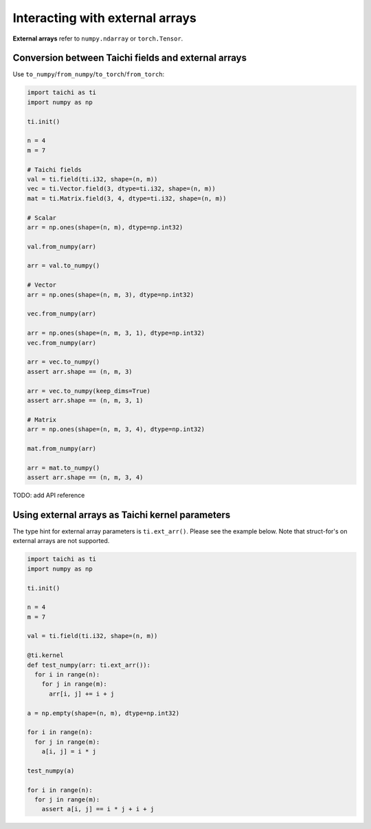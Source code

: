 .. _external:

Interacting with external arrays
================================

**External arrays** refer to ``numpy.ndarray`` or ``torch.Tensor``.

Conversion between Taichi fields and external arrays
----------------------------------------------------

Use ``to_numpy``/``from_numpy``/``to_torch``/``from_torch``:

.. code-block:: python

  import taichi as ti
  import numpy as np

  ti.init()

  n = 4
  m = 7

  # Taichi fields
  val = ti.field(ti.i32, shape=(n, m))
  vec = ti.Vector.field(3, dtype=ti.i32, shape=(n, m))
  mat = ti.Matrix.field(3, 4, dtype=ti.i32, shape=(n, m))

  # Scalar
  arr = np.ones(shape=(n, m), dtype=np.int32)

  val.from_numpy(arr)

  arr = val.to_numpy()

  # Vector
  arr = np.ones(shape=(n, m, 3), dtype=np.int32)

  vec.from_numpy(arr)

  arr = np.ones(shape=(n, m, 3, 1), dtype=np.int32)
  vec.from_numpy(arr)

  arr = vec.to_numpy()
  assert arr.shape == (n, m, 3)

  arr = vec.to_numpy(keep_dims=True)
  assert arr.shape == (n, m, 3, 1)

  # Matrix
  arr = np.ones(shape=(n, m, 3, 4), dtype=np.int32)

  mat.from_numpy(arr)

  arr = mat.to_numpy()
  assert arr.shape == (n, m, 3, 4)


TODO: add API reference


Using external arrays as Taichi kernel parameters
-------------------------------------------------

The type hint for external array parameters is ``ti.ext_arr()``. Please see the example below.
Note that struct-for's on external arrays are not supported.

.. code-block:: python

  import taichi as ti
  import numpy as np

  ti.init()

  n = 4
  m = 7

  val = ti.field(ti.i32, shape=(n, m))

  @ti.kernel
  def test_numpy(arr: ti.ext_arr()):
    for i in range(n):
      for j in range(m):
        arr[i, j] += i + j

  a = np.empty(shape=(n, m), dtype=np.int32)

  for i in range(n):
    for j in range(m):
      a[i, j] = i * j

  test_numpy(a)

  for i in range(n):
    for j in range(m):
      assert a[i, j] == i * j + i + j
